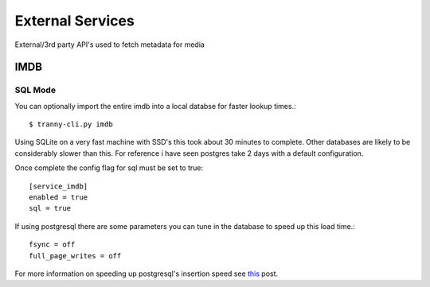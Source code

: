 External Services
=================

External/3rd party API's used to fetch metadata for media

IMDB
----

SQL Mode
~~~~~~~~

You can optionally import the entire imdb into a local databse for faster lookup
times.::

    $ tranny-cli.py imdb

Using SQLite on a very fast machine with SSD's this took about 30 minutes to complete. Other databases are
likely to be considerably slower than this. For reference i have seen postgres take 2 days with a default
configuration.

Once complete the config flag for sql must be set to true::

    [service_imdb]
    enabled = true
    sql = true

If using postgresql there are some parameters you can tune in the database to speed up this load
time.::

    fsync = off
    full_page_writes = off

For more information on speeding up postgresql's insertion speed see `this <http://stackoverflow.com/questions/9407442/optimise-postgresql-for-fast-testing>`_ post.

